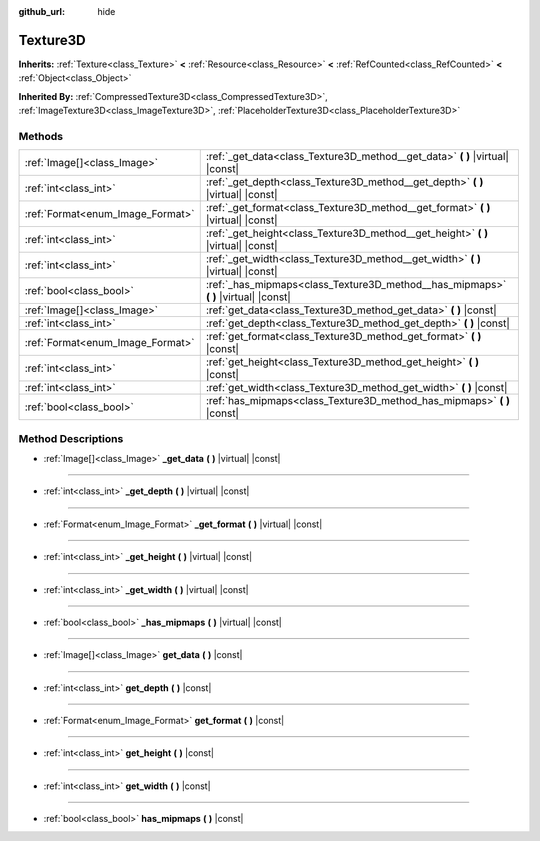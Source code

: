 :github_url: hide

.. Generated automatically by doc/tools/make_rst.py in Godot's source tree.
.. DO NOT EDIT THIS FILE, but the Texture3D.xml source instead.
.. The source is found in doc/classes or modules/<name>/doc_classes.

.. _class_Texture3D:

Texture3D
=========

**Inherits:** :ref:`Texture<class_Texture>` **<** :ref:`Resource<class_Resource>` **<** :ref:`RefCounted<class_RefCounted>` **<** :ref:`Object<class_Object>`

**Inherited By:** :ref:`CompressedTexture3D<class_CompressedTexture3D>`, :ref:`ImageTexture3D<class_ImageTexture3D>`, :ref:`PlaceholderTexture3D<class_PlaceholderTexture3D>`



Methods
-------

+----------------------------------+----------------------------------------------------------------------------------------+
| :ref:`Image[]<class_Image>`      | :ref:`_get_data<class_Texture3D_method__get_data>` **(** **)** |virtual| |const|       |
+----------------------------------+----------------------------------------------------------------------------------------+
| :ref:`int<class_int>`            | :ref:`_get_depth<class_Texture3D_method__get_depth>` **(** **)** |virtual| |const|     |
+----------------------------------+----------------------------------------------------------------------------------------+
| :ref:`Format<enum_Image_Format>` | :ref:`_get_format<class_Texture3D_method__get_format>` **(** **)** |virtual| |const|   |
+----------------------------------+----------------------------------------------------------------------------------------+
| :ref:`int<class_int>`            | :ref:`_get_height<class_Texture3D_method__get_height>` **(** **)** |virtual| |const|   |
+----------------------------------+----------------------------------------------------------------------------------------+
| :ref:`int<class_int>`            | :ref:`_get_width<class_Texture3D_method__get_width>` **(** **)** |virtual| |const|     |
+----------------------------------+----------------------------------------------------------------------------------------+
| :ref:`bool<class_bool>`          | :ref:`_has_mipmaps<class_Texture3D_method__has_mipmaps>` **(** **)** |virtual| |const| |
+----------------------------------+----------------------------------------------------------------------------------------+
| :ref:`Image[]<class_Image>`      | :ref:`get_data<class_Texture3D_method_get_data>` **(** **)** |const|                   |
+----------------------------------+----------------------------------------------------------------------------------------+
| :ref:`int<class_int>`            | :ref:`get_depth<class_Texture3D_method_get_depth>` **(** **)** |const|                 |
+----------------------------------+----------------------------------------------------------------------------------------+
| :ref:`Format<enum_Image_Format>` | :ref:`get_format<class_Texture3D_method_get_format>` **(** **)** |const|               |
+----------------------------------+----------------------------------------------------------------------------------------+
| :ref:`int<class_int>`            | :ref:`get_height<class_Texture3D_method_get_height>` **(** **)** |const|               |
+----------------------------------+----------------------------------------------------------------------------------------+
| :ref:`int<class_int>`            | :ref:`get_width<class_Texture3D_method_get_width>` **(** **)** |const|                 |
+----------------------------------+----------------------------------------------------------------------------------------+
| :ref:`bool<class_bool>`          | :ref:`has_mipmaps<class_Texture3D_method_has_mipmaps>` **(** **)** |const|             |
+----------------------------------+----------------------------------------------------------------------------------------+

Method Descriptions
-------------------

.. _class_Texture3D_method__get_data:

- :ref:`Image[]<class_Image>` **_get_data** **(** **)** |virtual| |const|

----

.. _class_Texture3D_method__get_depth:

- :ref:`int<class_int>` **_get_depth** **(** **)** |virtual| |const|

----

.. _class_Texture3D_method__get_format:

- :ref:`Format<enum_Image_Format>` **_get_format** **(** **)** |virtual| |const|

----

.. _class_Texture3D_method__get_height:

- :ref:`int<class_int>` **_get_height** **(** **)** |virtual| |const|

----

.. _class_Texture3D_method__get_width:

- :ref:`int<class_int>` **_get_width** **(** **)** |virtual| |const|

----

.. _class_Texture3D_method__has_mipmaps:

- :ref:`bool<class_bool>` **_has_mipmaps** **(** **)** |virtual| |const|

----

.. _class_Texture3D_method_get_data:

- :ref:`Image[]<class_Image>` **get_data** **(** **)** |const|

----

.. _class_Texture3D_method_get_depth:

- :ref:`int<class_int>` **get_depth** **(** **)** |const|

----

.. _class_Texture3D_method_get_format:

- :ref:`Format<enum_Image_Format>` **get_format** **(** **)** |const|

----

.. _class_Texture3D_method_get_height:

- :ref:`int<class_int>` **get_height** **(** **)** |const|

----

.. _class_Texture3D_method_get_width:

- :ref:`int<class_int>` **get_width** **(** **)** |const|

----

.. _class_Texture3D_method_has_mipmaps:

- :ref:`bool<class_bool>` **has_mipmaps** **(** **)** |const|

.. |virtual| replace:: :abbr:`virtual (This method should typically be overridden by the user to have any effect.)`
.. |const| replace:: :abbr:`const (This method has no side effects. It doesn't modify any of the instance's member variables.)`
.. |vararg| replace:: :abbr:`vararg (This method accepts any number of arguments after the ones described here.)`
.. |constructor| replace:: :abbr:`constructor (This method is used to construct a type.)`
.. |static| replace:: :abbr:`static (This method doesn't need an instance to be called, so it can be called directly using the class name.)`
.. |operator| replace:: :abbr:`operator (This method describes a valid operator to use with this type as left-hand operand.)`
